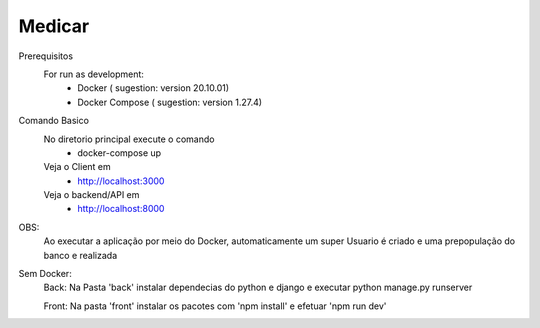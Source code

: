 Medicar
========

Prerequisitos
  For run as development:
    - Docker ( sugestion: version 20.10.01)
    - Docker Compose ( sugestion: version 1.27.4) 


Comando Basico
  No diretorio principal execute o comando
    - docker-compose up
  Veja o Client em 
    - http://localhost:3000
  Veja o backend/API em 
    - http://localhost:8000

OBS:
  Ao executar a aplicação por meio do Docker, automaticamente um super Usuario é criado e uma prepopulação do banco e realizada


Sem Docker:
  Back: Na Pasta 'back' instalar dependecias do python e django e executar python manage.py runserver

  Front: Na pasta 'front' instalar os pacotes com 'npm install' e efetuar 'npm run dev'